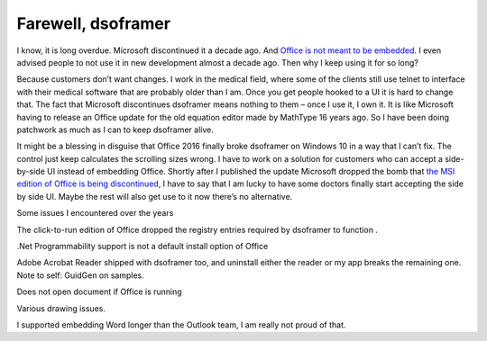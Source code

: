 .. meta::
   :description: I know, it is long overdue. Microsoft discontinued it a decade ago. And Office is not meant to be embedded. I even advised people to not use it in new developme

Farewell, dsoframer
===================
.. post:: 11, Mar, 2018
   :tags: dsoframer,Office
   :category: Microsoft
   :author: me
   :nocomments:

I know, it is long overdue. Microsoft discontinued it a decade ago. And
`Office is not meant to be
embedded <https://social.msdn.microsoft.com/Forums/vstudio/en-US/127bd801-525d-41c3-8516-cac7c68ec43b/location-of-dsoframer-download?forum=csharpgeneral>`__.
I even advised people to not use it in new development almost a decade
ago. Then why I keep using it for so long?

Because customers don’t want changes. I work in the medical field, where
some of the clients still use telnet to interface with their medical
software that are probably older than I am. Once you get people hooked
to a UI it is hard to change that. The fact that Microsoft discontinues
dsoframer means nothing to them – once I use it, I own it. It is like
Microsoft having to release an Office update for the old equation editor
made by MathType 16 years ago. So I have been doing patchwork as much as
I can to keep dsoframer alive.

It might be a blessing in disguise that Office 2016 finally broke
dsoframer on Windows 10 in a way that I can’t fix. The control just keep
calculates the scrolling sizes wrong. I have to work on a solution for
customers who can accept a side-by-side UI instead of embedding Office.
Shortly after I published the update Microsoft dropped the bomb that
`the MSI edition of Office is being
discontinued <https://blogs.technet.microsoft.com/windowsitpro/2018/02/01/changes-to-office-and-windows-servicing-and-support/>`__,
I have to say that I am lucky to have some doctors finally start
accepting the side by side UI. Maybe the rest will also get use to it
now there’s no alternative.

Some issues I encountered over the years

The click-to-run edition of Office dropped the registry entries required
by dsoframer to function .

.Net Programmability support is not a default install option of Office

Adobe Acrobat Reader shipped with dsoframer too, and uninstall either
the reader or my app breaks the remaining one. Note to self: GuidGen on
samples.

Does not open document if Office is running

Various drawing issues.

I supported embedding Word longer than the Outlook team, I am really not
proud of that.

